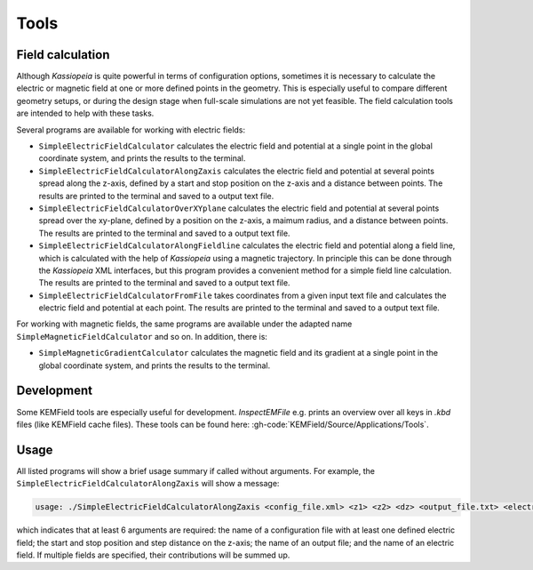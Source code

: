 Tools
*****

Field calculation
=================

Although *Kassiopeia* is quite powerful in terms of configuration options, sometimes it is necessary to calculate the
electric or magnetic field at one or more defined points in the geometry. This is especially useful to compare
different geometry setups, or during the design stage when full-scale simulations are not yet feasible. The field
calculation tools are intended to help with these tasks.

Several programs are available for working with electric fields:

* ``SimpleElectricFieldCalculator`` calculates the electric field and potential at a single point in the global
  coordinate system, and prints the results to the terminal.
* ``SimpleElectricFieldCalculatorAlongZaxis`` calculates the electric field and potential at several points spread
  along the z-axis, defined by a start and stop position on the z-axis and a distance between points. The results are
  printed to the terminal and saved to a output text file.
* ``SimpleElectricFieldCalculatorOverXYplane`` calculates the electric field and potential at several points spread
  over the xy-plane, defined by a position on the z-axis, a maimum radius, and a distance between points. The results
  are printed to the terminal and saved to a output text file.
* ``SimpleElectricFieldCalculatorAlongFieldline`` calculates the electric field and potential along a field line,
  which is calculated with the help of *Kassiopeia* using a magnetic trajectory. In principle this can be done through
  the *Kassiopeia* XML interfaces, but this program provides a convenient method for a simple field line calculation.
  The results are printed to the terminal and saved to a output text file.
* ``SimpleElectricFieldCalculatorFromFile`` takes coordinates from a given input text file and calculates the electric
  field and potential at each point. The results are printed to the terminal and saved to a output text file.

For working with magnetic fields, the same programs are available under the adapted name ``SimpleMagneticFieldCalculator``
and so on. In addition, there is:

* ``SimpleMagneticGradientCalculator`` calculates the magnetic field and its gradient at a single point in the global
  coordinate system, and prints the results to the terminal.

Development
===========

Some KEMField tools are especially useful for development. `InspectEMFile` e.g. prints an overview over all keys in 
`.kbd` files (like KEMField cache files). These tools can be found here: :gh-code:`KEMField/Source/Applications/Tools`.

Usage
=====

All listed programs will show a brief usage summary if called without arguments. For example, the
``SimpleElectricFieldCalculatorAlongZaxis`` will show a message:

.. code-block::

    usage: ./SimpleElectricFieldCalculatorAlongZaxis <config_file.xml> <z1> <z2> <dz> <output_file.txt> <electric_field_name1> [<electric_field_name2> <...>]

which indicates that at least 6 arguments are required: the name of a configuration file with at least one defined
electric field; the start and stop position and step distance on the z-axis; the name of an output file; and the name
of an electric field. If multiple fields are specified, their contributions will be summed up.
